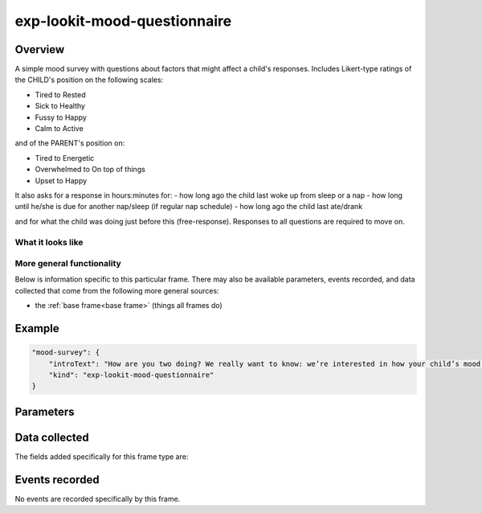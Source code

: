 exp-lookit-mood-questionnaire
==============================================

Overview
------------------

A simple mood survey with questions about factors that might affect a
child's responses. Includes Likert-type ratings of the CHILD's position on
the following scales:

- Tired to Rested
- Sick to Healthy
- Fussy to Happy
- Calm to Active

and of the PARENT's position on:

- Tired to Energetic
- Overwhelmed to On top of things
- Upset to Happy

It also asks for a response in hours:minutes for:
- how long ago the child last woke up from sleep or a nap
- how long until he/she is due for another nap/sleep (if regular nap schedule)
- how long ago the child last ate/drank

and for what the child was doing just before this (free-response). Responses
to all questions are required to move on.

What it looks like
~~~~~~~~~~~~~~~~~~

.. image:: /../images/Exp-lookit-mood-questionnaire.png
    :alt: Example screenshot from exp-lookit-mood-questionnaire frame

More general functionality
~~~~~~~~~~~~~~~~~~~~~~~~~~~~~~~~~~~

Below is information specific to this particular frame. There may also be available parameters, events recorded,
and data collected that come from the following more general sources:

- the :ref:`base frame<base frame>` (things all frames do)

Example
----------------

.. code:: javascript

    "mood-survey": {
        "introText": "How are you two doing? We really want to know: we’re interested in how your child’s mood affects his or her looking preferences.",
        "kind": "exp-lookit-mood-questionnaire"
    }


Parameters
----------------

.. glossary::

    introText [String]
        Intro paragraph describing why we want mood info

Data collected
----------------

The fields added specifically for this frame type are:

.. glossary::

    rested [String]
        Rating for CHILD on tired - rested scale, '1' to '7' where '7' is rested

    healthy [String]
        Rating for CHILD on sick - healthy scale, '1' to '7' where '7' is healthy

    childHappy    [String]
        Rating for CHILD on fussy - happy scale, '1' to '7' where '7' is happy

    active [String]
        Rating for CHILD on calm - active scale, '1' to '7' where '7' is active

    energetic [String]
        Rating for PARENT on tired - energetic scale, '1' to '7' where '7' is energetic

    ontopofstuff [String]
        Rating for PARENT on overwhelmed - on top of stuff scale, '1' to '7' where '7' is on top of stuff

    parentHappy [String]
        Rating for PARENT on upset - happy scale, '1' to '7' where '7' is happy

    napWakeUp [String]
        how long since the child woke up from nap, HH:mm

    usualNapSchedule [String]
        whether the child has a typical nap schedule: 'no', 'yes', or 'yes-overdue' if child is overdue for nap

    nextNap [String]
        only valid if usualNapSchedule is 'yes';  how long until child is due to sleep again, HH:mm

    lastEat [String]
        how long since the child ate/drank, HH:mm

    doingBefore [String]
        what the child was doing before this (free response)


Events recorded
----------------

No events are recorded specifically by this frame.